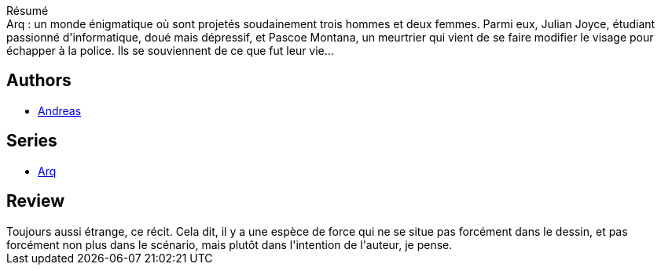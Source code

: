 :jbake-type: post
:jbake-status: published
:jbake-title: Mémoires 1 (Arq #2)
:jbake-tags:  initiation, m-moire, rayon-bd,_année_2011,_mois_avr.,_note_3,rayon-emprunt,read
:jbake-date: 2011-04-28
:jbake-depth: ../../
:jbake-uri: goodreads/books/9782840552598.adoc
:jbake-bigImage: https://i.gr-assets.com/images/S/compressed.photo.goodreads.com/books/1336561400l/11246829._SX98_.jpg
:jbake-smallImage: https://i.gr-assets.com/images/S/compressed.photo.goodreads.com/books/1336561400l/11246829._SX50_.jpg
:jbake-source: https://www.goodreads.com/book/show/11246829
:jbake-style: goodreads goodreads-book

++++
<div class="book-description">
Résumé<br />Arq : un monde énigmatique où sont projetés soudainement trois hommes et deux femmes. Parmi eux, Julian Joyce, étudiant passionné d'informatique, doué mais dépressif, et Pascoe Montana, un meurtrier qui vient de se faire modifier le visage pour échapper à la police. Ils se souviennent de ce que fut leur vie...
</div>
++++


## Authors
* link:../authors/4855102.html[Andreas]

## Series
* link:../series/Arq.html[Arq]

## Review

++++
Toujours aussi étrange, ce récit. Cela dit, il y a une espèce de force qui ne se situe pas forcément dans le dessin, et pas forcément non plus dans le scénario, mais plutôt dans l'intention de l'auteur, je pense.
++++